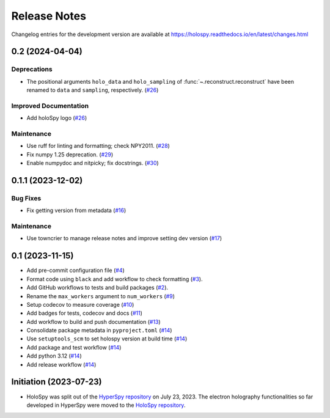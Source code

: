 Release Notes
*************

Changelog entries for the development version are available at
https://holospy.readthedocs.io/en/latest/changes.html

.. towncrier-draft-entries:: |release| [UNRELEASED]

.. towncrier release notes start

0.2 (2024-04-04)
================

Deprecations
------------

- The positional arguments ``holo_data`` and ``holo_sampling`` of :func:`~.reconstruct.reconstruct` have been renamed to ``data`` and ``sampling``, respectively. (`#26 <https://github.com/hyperspy/holospy/issues/26>`_)


Improved Documentation
----------------------

- Add holoSpy logo (`#26 <https://github.com/hyperspy/holospy/issues/26>`_)


Maintenance
-----------

- Use ruff for linting and formatting; check NPY2011. (`#28 <https://github.com/hyperspy/holospy/issues/28>`_)
- Fix numpy 1.25 deprecation. (`#29 <https://github.com/hyperspy/holospy/issues/29>`_)
- Enable numpydoc and nitpicky; fix docstrings. (`#30 <https://github.com/hyperspy/holospy/issues/30>`_)


0.1.1 (2023-12-02)
==================

Bug Fixes
---------

- Fix getting version from metadata (`#16 <https://github.com/hyperspy/holospy/issues/16>`_)


Maintenance
-----------

- Use towncrier to manage release notes and improve setting dev version (`#17 <https://github.com/hyperspy/holospy/issues/17>`_)


.. _changes_0.1:

0.1 (2023-11-15)
================

- Add pre-commit configuration file (`#4 <https://github.com/hyperspy/holospy/pull/4>`_)
- Format code using ``black`` and add workflow to check formatting (`#3 <https://github.com/hyperspy/holospy/pull/3>`_).
- Add GitHub workflows to tests and build packages (`#2 <https://github.com/hyperspy/holospy/pull/2>`_).
- Rename the ``max_workers`` argument to ``num_workers`` (`#9 <https://github.com/hyperspy/holospy/pull/9>`_)
- Setup codecov to measure coverage (`#10 <https://github.com/hyperspy/holospy/pull/10>`_)
- Add badges for tests, codecov and docs (`#11 <https://github.com/hyperspy/holospy/pull/11>`_)
- Add workflow to build and push documentation (`#13 <https://github.com/hyperspy/holospy/pull/13>`_)
- Consolidate package metadata in ``pyproject.toml`` (`#14 <https://github.com/hyperspy/holospy/pull/14>`_)
- Use ``setuptools_scm`` to set holospy version at build time (`#14 <https://github.com/hyperspy/holospy/pull/14>`_)
- Add package and test workflow (`#14 <https://github.com/hyperspy/holospy/pull/14>`_)
- Add python 3.12 (`#14 <https://github.com/hyperspy/holospy/pull/14>`_)
- Add release workflow (`#14 <https://github.com/hyperspy/holospy/pull/14>`_)

Initiation (2023-07-23)
=======================

- HoloSpy was split out of the `HyperSpy repository
  <https://github.com/hyperspy/hyperspy>`_ on July 23, 2023. The electron
  holography functionalities so far developed in HyperSpy were moved to the
  `HoloSpy repository <https://github.com/hyperspy/holospy>`_.
